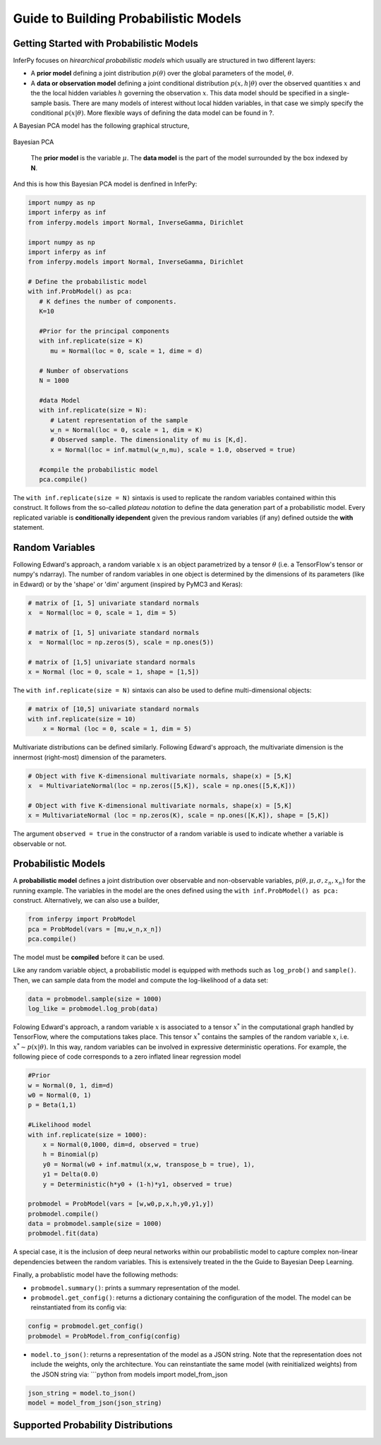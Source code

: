 Guide to Building Probabilistic Models
======================================

Getting Started with Probabilistic Models
------------------------------------------

InferPy focuses on *hirearchical probabilistic models* which usually are
structured in two different layers:

-  A **prior model** defining a joint distribution :math:`p(\theta)`
   over the global parameters of the model, :math:`\theta`.
-  A **data or observation model** defining a joint conditional
   distribution :math:`p(x,h|\theta)` over the observed quantities
   :math:`x` and the the local hidden variables :math:`h` governing the
   observation :math:`x`. This data model should be specified in a
   single-sample basis. There are many models of interest without local
   hidden variables, in that case we simply specify the conditional
   :math:`p(x|\theta)`. More flexible ways of defining the data model
   can be found in ?.

A Bayesian PCA model has the following graphical structure, 

.. figure:: ../_static/imgs/LinearFactor.png
   :alt: Linear Factor Model
   :scale: 50 %
   :align: center
   
   Bayesian PCA
	
    The **prior model** is the variable :math:`\mu`. The **data model** is the part of the model surrounded by the box indexed by **N**.


And this is how this Bayesian PCA model is denfined in InferPy:

.. code:: python

    import numpy as np
    import inferpy as inf
    from inferpy.models import Normal, InverseGamma, Dirichlet
	
    import numpy as np
    import inferpy as inf
    from inferpy.models import Normal, InverseGamma, Dirichlet

    # Define the probabilistic model
    with inf.ProbModel() as pca:
       # K defines the number of components. 
       K=10
    
       #Prior for the principal components
       with inf.replicate(size = K)
          mu = Normal(loc = 0, scale = 1, dime = d)

       # Number of observations
       N = 1000
    
       #data Model
       with inf.replicate(size = N):
          # Latent representation of the sample
          w_n = Normal(loc = 0, scale = 1, dim = K)
          # Observed sample. The dimensionality of mu is [K,d]. 
          x = Normal(loc = inf.matmul(w_n,mu), scale = 1.0, observed = true)

       #compile the probabilistic model
       pca.compile()

The ``with inf.replicate(size = N)`` sintaxis is used to replicate the
random variables contained within this construct. It follows from the
so-called *plateau notation* to define the data generation part of a
probabilistic model. Every replicated variable is **conditionally
idependent** given the previous random variables (if any) defined
outside the **with** statement.

.. Internally, ``with inf.replicate(size = N)`` construct modifies the
   random variable shape by adding an extra dimension. For the above
   example, z\_n's shape is [N,1], and x\_n's shape is [N,d].


Random Variables
----------------

Following Edward's approach, a random variable :math:`x` is an object
parametrized by a tensor :math:`\theta` (i.e. a TensorFlow's tensor or
numpy's ndarray). The number of random variables in one object is
determined by the dimensions of its parameters (like in Edward) or by
the 'shape' or 'dim' argument (inspired by PyMC3 and Keras):

.. code:: python

    # matrix of [1, 5] univariate standard normals
    x  = Normal(loc = 0, scale = 1, dim = 5) 

    # matrix of [1, 5] univariate standard normals
    x  = Normal(loc = np.zeros(5), scale = np.ones(5)) 

    # matrix of [1,5] univariate standard normals
    x = Normal (loc = 0, scale = 1, shape = [1,5])

The ``with inf.replicate(size = N)`` sintaxis can also be used to define
multi-dimensional objects:

.. code:: python

    # matrix of [10,5] univariate standard normals
    with inf.replicate(size = 10)
        x = Normal (loc = 0, scale = 1, dim = 5)

.. More detailed inforamtion about the semantics of ``with inf.replicate(size = N)`` can be found in ?. Examples of using this construct to define more expressive and complex models can be found in ?.

Multivariate distributions can be defined similarly. Following Edward's
approach, the multivariate dimension is the innermost (right-most)
dimension of the parameters.

.. code:: python

    # Object with five K-dimensional multivariate normals, shape(x) = [5,K]
    x  = MultivariateNormal(loc = np.zeros([5,K]), scale = np.ones([5,K,K])) 

    # Object with five K-dimensional multivariate normals, shape(x) = [5,K]
    x = MultivariateNormal (loc = np.zeros(K), scale = np.ones([K,K]), shape = [5,K])

The argument ``observed = true`` in the constructor of a random variable
is used to indicate whether a variable is observable or not.

Probabilistic Models
--------------------
A **probabilistic model** defines a joint distribution over observable 
and non-observable variables, :math:`p(\theta,\mu,\sigma,z_n, x_n)` for the
running example. The variables in the model are the ones defined using the 
``with inf.ProbModel() as pca:`` construct. Alternatively, we can also use a builder,

.. code:: python

    from inferpy import ProbModel
    pca = ProbModel(vars = [mu,w_n,x_n]) 
    pca.compile()

The model must be **compiled** before it can be used.

Like any random variable object, a probabilistic model is equipped with
methods such as ``log_prob()`` and ``sample()``. Then, we can sample data
from the model and compute the log-likelihood of a data set:

.. code:: python

    data = probmodel.sample(size = 1000)
    log_like = probmodel.log_prob(data)

Folowing Edward's approach, a random variable :math:`x` is associated to
a tensor :math:`x^*` in the computational graph handled by TensorFlow,
where the computations takes place. This tensor :math:`x^*` contains the
samples of the random variable :math:`x`, i.e.
:math:`x^*\sim p(x|\theta)`. In this way, random variables can be
involved in expressive deterministic operations. For example, the
following piece of code corresponds to a zero inflated linear regression
model

.. code:: python


    #Prior
    w = Normal(0, 1, dim=d)
    w0 = Normal(0, 1)
    p = Beta(1,1)

    #Likelihood model
    with inf.replicate(size = 1000):
        x = Normal(0,1000, dim=d, observed = true)
        h = Binomial(p)
        y0 = Normal(w0 + inf.matmul(x,w, transpose_b = true), 1),
        y1 = Delta(0.0)
        y = Deterministic(h*y0 + (1-h)*y1, observed = true)

    probmodel = ProbModel(vars = [w,w0,p,x,h,y0,y1,y]) 
    probmodel.compile()
    data = probmodel.sample(size = 1000)
    probmodel.fit(data)

A special case, it is the inclusion of deep neural networks within our
probabilistic model to capture complex non-linear dependencies between
the random variables. This is extensively treated in the the Guide to
Bayesian Deep Learning.

Finally, a probablistic model have the following methods:

-  ``probmodel.summary()``: prints a summary representation of the
   model.
-  ``probmodel.get_config()``: returns a dictionary containing the
   configuration of the model. The model can be reinstantiated from its
   config via:

.. code:: python

    config = probmodel.get_config()
    probmodel = ProbModel.from_config(config)

-  ``model.to_json()``: returns a representation of the model as a JSON
   string. Note that the representation does not include the weights,
   only the architecture. You can reinstantiate the same model (with
   reinitialized weights) from the JSON string via: \`\`\`python from
   models import model\_from\_json

.. code:: python
    
    json_string = model.to_json() 
    model = model_from_json(json_string)

Supported Probability Distributions
-----------------------------------

